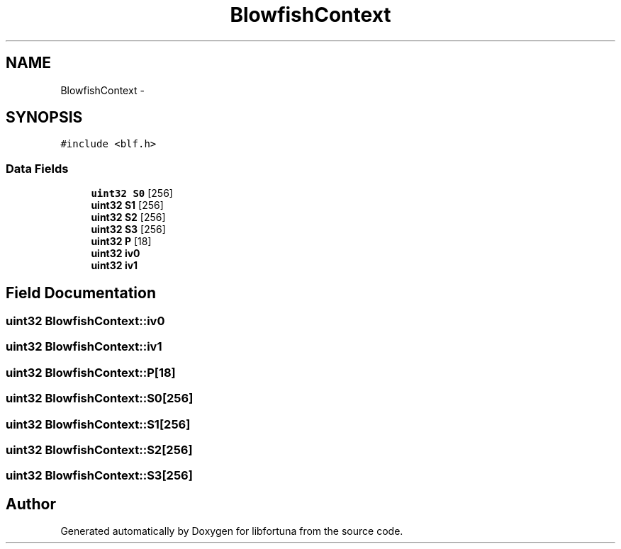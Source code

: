 .TH "BlowfishContext" 3 "Fri Jul 19 2013" "Version 1" "libfortuna" \" -*- nroff -*-
.ad l
.nh
.SH NAME
BlowfishContext \- 
.SH SYNOPSIS
.br
.PP
.PP
\fC#include <blf\&.h>\fP
.SS "Data Fields"

.in +1c
.ti -1c
.RI "\fBuint32\fP \fBS0\fP [256]"
.br
.ti -1c
.RI "\fBuint32\fP \fBS1\fP [256]"
.br
.ti -1c
.RI "\fBuint32\fP \fBS2\fP [256]"
.br
.ti -1c
.RI "\fBuint32\fP \fBS3\fP [256]"
.br
.ti -1c
.RI "\fBuint32\fP \fBP\fP [18]"
.br
.ti -1c
.RI "\fBuint32\fP \fBiv0\fP"
.br
.ti -1c
.RI "\fBuint32\fP \fBiv1\fP"
.br
.in -1c
.SH "Field Documentation"
.PP 
.SS "\fBuint32\fP BlowfishContext::iv0"

.SS "\fBuint32\fP BlowfishContext::iv1"

.SS "\fBuint32\fP BlowfishContext::P[18]"

.SS "\fBuint32\fP BlowfishContext::S0[256]"

.SS "\fBuint32\fP BlowfishContext::S1[256]"

.SS "\fBuint32\fP BlowfishContext::S2[256]"

.SS "\fBuint32\fP BlowfishContext::S3[256]"


.SH "Author"
.PP 
Generated automatically by Doxygen for libfortuna from the source code\&.
